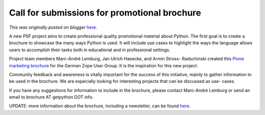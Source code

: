 .. post:: 2011-03-07
   :tags: submissions, post, brochure, legacy-blogger
   :author: Python Software Foundation
   :category: Legacy
   :location: World
   :language: en

Call for submissions for promotional brochure
=============================================

*This was originally posted on blogger* `here <https://pyfound.blogspot.com/2011/03/call-for-submissions-for-promotional.html>`_.

A new PSF project aims to create professional quality promotional material
about Python. The first goal is to create a brochure to showcase the many ways
Python is used. It will include use cases to highlight the ways the language
allows users to accomplish their tasks both in educational and in professional
settings.

Project team members Marc-André Lemburg, Jan Ulrich Hasecke, and Armin Stross-
Radschinski created this `Plone marketing
brochure <http://www.coactivate.org/projects/plone-marketing/contributed-
marketing-materials/090-729_PloneFolderA4_20091109RZ47lo.pdf>`_ for the German
Zope User Group. It is the inspiration for this new project.

Community feedback and awareness is vitally important for the success of this
initiative, mainly to gather information to be used in the brochure. We are
especially looking for interesting projects that can be discussed as use-
cases.

If you have any suggestions for information to include in the brochure, please
contact Marc-André Lemburg or send an email to brochure AT getpython DOT info.

UPDATE: more information about the brochure, including a newsletter, can be
found `here <http://brochure.getpython.info/>`_.


